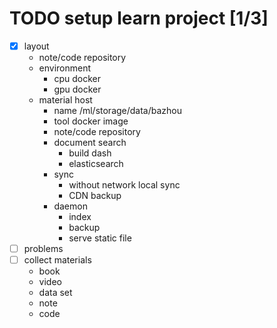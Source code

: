 
* TODO setup learn project [1/3]
  - [X] layout
        - note/code repository
        - environment
          - cpu docker
          - gpu docker
        - material host
          - name
            /ml/storage/data/bazhou
          - tool docker image
          - note/code repository
          - document search
            - build dash
            - elasticsearch
          - sync
            - without network local sync
            - CDN backup
          - daemon
            - index
            - backup
            - serve static file
  - [ ] problems
  - [ ] collect materials
        - book
        - video
        - data set
        - note
        - code
* 
  
